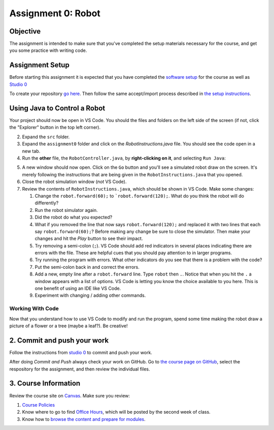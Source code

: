 =====================
Assignment 0: Robot
=====================

Objective
================

The assignment is intended to make sure that you've completed the setup materials necessary for the course, and get you some practice with writing code.

Assignment Setup
================

Before starting this assignment it is expected that you have completed the `software setup <software.html>`_ for the course as well as `Studio 0 <studio.html>`_

To create your repository `go here <https://classroom.github.com/a/lpurJI29>`_.  Then follow the same accept/import process described in `the setup instructions <software.html>`_.

Using Java to Control a Robot
================

Your project should now be open in VS Code. You should the files and folders on the left side of the screen (if not, click the "Explorer" button in the top left corner).

2. Expand the ``src`` folder.
3. Expand the ``assignment0`` folder and click on the `RobotInstructions.java` file. You should see the code open in a new tab.
4. Run the **other** file, the ``RobotController.java``, by **right-clicking on it**, and selecting ``Run Java``:

.. image:: resources/lab0/Lab0_2_Run.png

5. A new window should now open. Click on the ``Go`` button and you'll see a simulated robot draw on the screen.  It's merely following the instructions that are being given in the ``RobotInstructions.java`` that you opened.
6. Close the robot simulation window (*not* VS Code).
7. Review the contents of ``RobotInstructions.java``, which should be shown in VS Code. Make some changes:

   1. Change the ``robot.forward(60);`` to ```robot.forward(120);``.  What do you think the robot will do differently?  
   2. Run the robot simulator again.
   3. Did the robot do what you expected?  
   4. What if you removed the line that now says ``robot.forward(120);`` and replaced it with two lines that each say ``robot.forward(60);``?  Before making any change be sure to close the simulator. Then make your changes and hit the `Play` button to see their impact.
   5. Try removing a semi-colon (``;``).  VS Code should add red indicators in several places indicating there are errors with the file.  These are helpful cues that you should pay attention to in larger programs.
   6. Try running the program with errors.  What other indicators do you see that there is a problem with the code? 
   7. Put the semi-colon back in and correct the errors.
   8. Add a new, empty line after a ``robot.forward`` line.  Type ``robot`` then ``.``.  Notice that when you hit the ``.`` a window appears with a list of options.  VS Code is letting you know the choice available to you here.  This is one benefit of using an IDE like VS Code.
   9.  Experiment with changing / adding other commands.

Working With Code
-----------------

Now that you understand how to use VS Code to modify and run the program, spend some time making the robot draw a picture of a flower or a tree (maybe a leaf?). Be creative!

2. Commit and push your work
================

Follow the instructions from `studio 0 <studio.html>`_ to commit and push your work.

After doing `Commit and Push` always check your work on GitHub.  Go to `the course page on GitHub <https://github.com/wustlcse131sp23>`_, select the respository for the assignment, and then review the individual files.  

3. Course Information
================

Review the course site on `Canvas <https://wustl.instructure.com/courses/158279>`_.  Make sure you review:

1. `Course Policies <https://wustl.instructure.com/courses/158279/pages/course-policies>`_
2. Know where to go to find `Office Hours <https://wustl.instructure.com/courses/158279/pages/office-hours>`_, which will be posted by the second week of class.
3. Know how to `browse the content and prepare for modules <https://wustl.instructure.com/courses/158279>`_.
